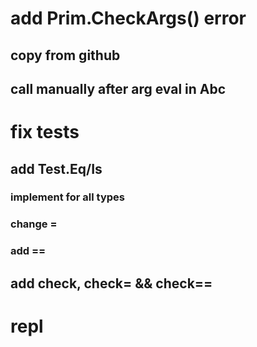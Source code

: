 * add Prim.CheckArgs() error
** copy from github
** call manually after arg eval in Abc
* fix tests
** add Test.Eq/Is
*** implement for all types
*** change =
*** add ==
** add check, check= && check==
* repl
